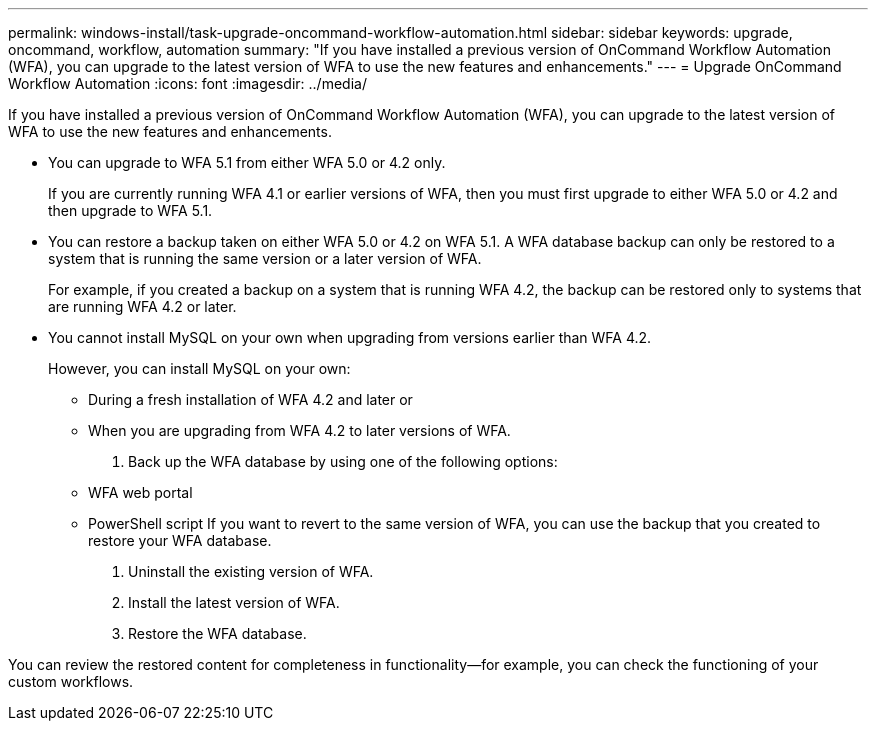 ---
permalink: windows-install/task-upgrade-oncommand-workflow-automation.html
sidebar: sidebar
keywords: upgrade, oncommand, workflow, automation
summary: "If you have installed a previous version of OnCommand Workflow Automation (WFA), you can upgrade to the latest version of WFA to use the new features and enhancements."
---
= Upgrade OnCommand Workflow Automation
:icons: font
:imagesdir: ../media/

[.lead]
If you have installed a previous version of OnCommand Workflow Automation (WFA), you can upgrade to the latest version of WFA to use the new features and enhancements.

* You can upgrade to WFA 5.1 from either WFA 5.0 or 4.2 only.
+
If you are currently running WFA 4.1 or earlier versions of WFA, then you must first upgrade to either WFA 5.0 or 4.2 and then upgrade to WFA 5.1.

* You can restore a backup taken on either WFA 5.0 or 4.2 on WFA 5.1. A WFA database backup can only be restored to a system that is running the same version or a later version of WFA.
+
For example, if you created a backup on a system that is running WFA 4.2, the backup can be restored only to systems that are running WFA 4.2 or later.

* You cannot install MySQL on your own when upgrading from versions earlier than WFA 4.2.
+
However, you can install MySQL on your own:

 ** During a fresh installation of WFA 4.2 and later or
 ** When you are upgrading from WFA 4.2 to later versions of WFA.

. Back up the WFA database by using one of the following options:
 ** WFA web portal
 ** PowerShell script
If you want to revert to the same version of WFA, you can use the backup that you created to restore your WFA database.
. Uninstall the existing version of WFA.
. Install the latest version of WFA.
. Restore the WFA database.

You can review the restored content for completeness in functionality--for example, you can check the functioning of your custom workflows.
